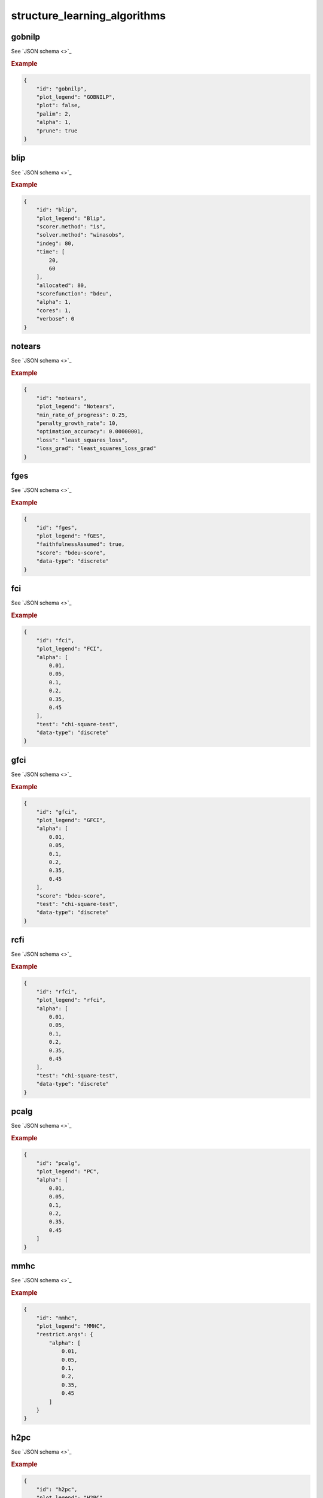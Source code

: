 structure_learning_algorithms
#############################


gobnilp
*******

See `JSON schema <>`_


.. rubric:: Example


.. code-block:: json

    {
        "id": "gobnilp",
        "plot_legend": "GOBNILP",
        "plot": false,
        "palim": 2,
        "alpha": 1,
        "prune": true
    }

blip
****

See `JSON schema <>`_


.. rubric:: Example


.. code-block:: json

    {
        "id": "blip",
        "plot_legend": "Blip",
        "scorer.method": "is",
        "solver.method": "winasobs",
        "indeg": 80,
        "time": [
            20,
            60
        ],
        "allocated": 80,
        "scorefunction": "bdeu",
        "alpha": 1,
        "cores": 1,
        "verbose": 0
    }

notears
*******

See `JSON schema <>`_


.. rubric:: Example


.. code-block:: json

    {
        "id": "notears",
        "plot_legend": "Notears",
        "min_rate_of_progress": 0.25,
        "penalty_growth_rate": 10,
        "optimation_accuracy": 0.00000001,
        "loss": "least_squares_loss",
        "loss_grad": "least_squares_loss_grad"
    }

fges
****

See `JSON schema <>`_


.. rubric:: Example


.. code-block:: json
    
    {
        "id": "fges",
        "plot_legend": "fGES",
        "faithfulnessAssumed": true,
        "score": "bdeu-score",
        "data-type": "discrete"
    }

fci
***

See `JSON schema <>`_


.. rubric:: Example


.. code-block:: json

    {
        "id": "fci",
        "plot_legend": "FCI",
        "alpha": [
            0.01,
            0.05,
            0.1,
            0.2,
            0.35,
            0.45
        ],
        "test": "chi-square-test",
        "data-type": "discrete"
    }

gfci
****

See `JSON schema <>`_


.. rubric:: Example


.. code-block:: json

    {
        "id": "gfci",
        "plot_legend": "GFCI",
        "alpha": [
            0.01,
            0.05,
            0.1,
            0.2,
            0.35,
            0.45
        ],
        "score": "bdeu-score",
        "test": "chi-square-test",
        "data-type": "discrete"
    }

rcfi
****

See `JSON schema <>`_


.. rubric:: Example


.. code-block:: json

    {
        "id": "rfci",
        "plot_legend": "rfci",
        "alpha": [
            0.01,
            0.05,
            0.1,
            0.2,
            0.35,
            0.45
        ],
        "test": "chi-square-test",
        "data-type": "discrete"
    }

pcalg
*****

See `JSON schema <>`_


.. rubric:: Example


.. code-block:: json

    {
        "id": "pcalg",
        "plot_legend": "PC",
        "alpha": [
            0.01,
            0.05,
            0.1,
            0.2,
            0.35,
            0.45
        ]
    }

mmhc
****

See `JSON schema <>`_


.. rubric:: Example


.. code-block:: json

    {
        "id": "mmhc",
        "plot_legend": "MMHC",
        "restrict.args": {
            "alpha": [
                0.01,
                0.05,
                0.1,
                0.2,
                0.35,
                0.45
            ]
        }
    }

h2pc
****

See `JSON schema <>`_


.. rubric:: Example


.. code-block:: json

    {
        "id": "h2pc",
        "plot_legend": "H2PC",
        "restrict.args": {
            "alpha": [
                0.01,
                0.05,
                0.1,
                0.2,
                0.35,
                0.45
            ]
        }
    }

interiamb
*********

See `JSON schema <>`_


.. rubric:: Example


.. code-block:: json

    {
        "id": "interiamb",
        "plot_legend": "Inter-IAMB",
        "alpha": [
            0.01,
            0.05,
            0.1,
            0.2,
            0.35,
            0.45
        ]
    }

gs
***

See `JSON schema <>`_


.. rubric:: Example


.. code-block:: json

    {
        "id": "gs",
        "plot_legend": "Grow-Shrink",
        "alpha": [
            0.01,
            0.05,
            0.1,
            0.2,
            0.35,
            0.45
        ]
    }

tabu
****

See `JSON schema <>`_


.. rubric:: Example


.. code-block:: json

    {
        "id": "tabu",
        "plot_legend": "Tabu",
        "score": "bde",
        "iss": 1,
        "iss.mu": 1,
        "l": 5,
        "k": 1,
        "prior": "uniform",
        "beta": 1
    }

h2pc
****

See `JSON schema <>`_


.. rubric:: Example


.. code-block:: json

    {
        "id": "h2pc",
        "plot_legend": "H2PC",
        "restrict.args": {
            "alpha": [
                0.01,
                0.05,
                0.1,
                0.2,
                0.35,
                0.45
            ]
        }
    }

itsearch
*********

See `JSON schema <>`_


.. rubric:: Example


.. code-block:: json

    {
        "id": "itsearch_map",
        "plot_legend": "itmap",
        "optional": {
            "MAP": true,
            "plus1it": null,
            "posterior": null,
            "scoretype": "bdecat",
            "chi": 0.5,
            "edgepf": 2,
            "am": null,
            "aw": null
        }
    }

order_mcmc
**********

See `JSON schema <>`_


.. rubric:: Example


.. code-block:: json

    {
        "id": "order_mcmc_itmap",
        "plot_legend": "order_mcmc_itmap",
        "startspace": "itsearch_map",
        "optional": {
            "plus1": true
        },
        "scoretype": "bdecat",
        "chi": 1,
        "edgepf": 1,
        "aw": null,
        "am": null,
        "threshold": [
            0.99,
            0.95,
            0.9,
            0.8,
            0.7,
            0.6,
            0.5,
            0.4,
            0.3,
            0.2
        ],
        "burnin": 0
    }
